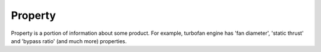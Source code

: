 Property
========

Property is a portion of information about some product. For example, turbofan engine has 'fan diameter', 'static thrust' and 'bypass ratio' (and much more) properties.
